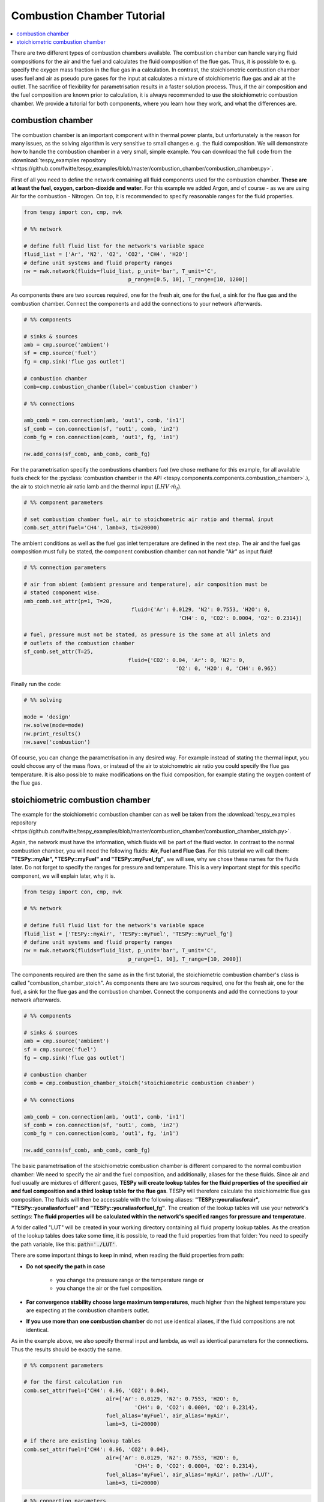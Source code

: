 ~~~~~~~~~~~~~~~~~~~~~~~~~~~
Combustion Chamber Tutorial
~~~~~~~~~~~~~~~~~~~~~~~~~~~

.. contents::
    :depth: 1
    :local:
    :backlinks: top
	
There are two different types of combustion chambers available. The combustion chamber can handle varying fluid compositions for the air and the fuel and calculates the fluid composition of the flue gas. Thus, it is possible to e. g. specify the oxygen mass fraction in the flue gas in a calculation. In contrast, the stoichiometric combustion chamber uses fuel and air as pseudo pure gases for the input at calculates a mixture of stoichiometric flue gas and air at the outlet. The sacrifice of flexibility for parametrisation results in a faster solution process. Thus, if the air composition and the fuel composition are known prior to calculation, it is always recommended to use the stoichiometric combustion chamber. We provide a tutorial for both components, where you learn how they work, and what the differences are.
	
combustion chamber
------------------
	
The combustion chamber is an important component within thermal power plants, but unfortunately is the reason for many issues, as the solving algorithm is very sensitive to small changes e. g.
the fluid composition. We will demonstrate how to handle the combustion chamber in a very small, simple example. You can download the full code from the :download:`tespy_examples repository <https://github.com/fwitte/tespy_examples/blob/master/combustion_chamber/combustion_chamber.py>`.

First of all you need to define the network containing all fluid components used for the combustion chamber. **These are at least the fuel, oxygen, carbon-dioxide and water**. For this example we added Argon, and of course - as we are using Air for the combustion - Nitrogen.
On top, it is recommended to specify reasonable ranges for the fluid properties.

.. code-block:: python

	from tespy import con, cmp, nwk

	# %% network

	# define full fluid list for the network's variable space
	fluid_list = ['Ar', 'N2', 'O2', 'CO2', 'CH4', 'H2O']
	# define unit systems and fluid property ranges
	nw = nwk.network(fluids=fluid_list, p_unit='bar', T_unit='C',
					 p_range=[0.5, 10], T_range=[10, 1200])
					 
As components there are two sources required, one for the fresh air, one for the fuel, a sink for the flue gas and the combustion chamber. Connect the components and add the connections to your network afterwards.

.. code-block:: python

	# %% components

	# sinks & sources
	amb = cmp.source('ambient')
	sf = cmp.source('fuel')
	fg = cmp.sink('flue gas outlet')

	# combustion chamber
	comb=cmp.combustion_chamber(label='combustion chamber')

	# %% connections

	amb_comb = con.connection(amb, 'out1', comb, 'in1')
	sf_comb = con.connection(sf, 'out1', comb, 'in2')
	comb_fg = con.connection(comb, 'out1', fg, 'in1')

	nw.add_conns(sf_comb, amb_comb, comb_fg)
	
For the parametrisation specify the combustions chambers fuel (we chose methane for this example, for all available fuels check for the :py:class:`combustion chamber in the API <tespy.components.components.combustion_chamber>`.), the air to stoichmetric air ratio lamb and the thermal input (:math:`LHV \cdot \dot{m}_{f}`).

.. code-block:: python

	# %% component parameters

	# set combustion chamber fuel, air to stoichometric air ratio and thermal input
	comb.set_attr(fuel='CH4', lamb=3, ti=20000)
	
The ambient conditions as well as the fuel gas inlet temperature are defined in the next step. The air and the fuel gas composition must fully be stated, the component combustion chamber can not handle "Air" as input fluid!

.. code-block:: python

	# %% connection parameters
								 
	# air from abient (ambient pressure and temperature), air composition must be
	# stated component wise.
	amb_comb.set_attr(p=1, T=20,
					  fluid={'Ar': 0.0129, 'N2': 0.7553, 'H2O': 0,
							 'CH4': 0, 'CO2': 0.0004, 'O2': 0.2314})

	# fuel, pressure must not be stated, as pressure is the same at all inlets and
	# outlets of the combustion chamber
	sf_comb.set_attr(T=25,
					 fluid={'CO2': 0.04, 'Ar': 0, 'N2': 0,
							'O2': 0, 'H2O': 0, 'CH4': 0.96})
							
Finally run the code:

.. code-block:: python

	# %% solving

	mode = 'design'
	nw.solve(mode=mode)
	nw.print_results()
	nw.save('combustion')
	
Of course, you can change the parametrisation in any desired way. For example instead of stating the thermal input, you could choose any of the mass flows, or instead of the air to stoichometric air ratio you could specify the flue gas temperature.
It is also possible to make modifications on the fluid composition, for example stating the oxygen content of the flue gas.

stoichiometric combustion chamber
---------------------------------

The example for the stoichiometric combustion chamber can as well be taken from the :download:`tespy_examples repository <https://github.com/fwitte/tespy_examples/blob/master/combustion_chamber/combustion_chamber_stoich.py>`.

Again, the network must have the information, which fluids will be part of the fluid vector. In contrast to the normal combustion chamber, you will need the following fluids: **Air, Fuel and Flue Gas**. For this tutorial we will call them: **"TESPy::myAir", "TESPy::myFuel" and "TESPy::myFuel_fg"**, we will see, why we chose these names for the fluids later.
Do not forget to specify the ranges for pressure and temperature. This is a very important stept for this specific component, we will explain later, why it is.

.. code-block:: python

	from tespy import con, cmp, nwk

	# %% network

	# define full fluid list for the network's variable space
	fluid_list = ['TESPy::myAir', 'TESPy::myFuel', 'TESPy::myFuel_fg']
	# define unit systems and fluid property ranges
	nw = nwk.network(fluids=fluid_list, p_unit='bar', T_unit='C',
					 p_range=[1, 10], T_range=[10, 2000])

The components required are then the same as in the first tutorial, the stoichiometric combustion chamber's class is called "combustion_chamber_stoich".					 
As components there are two sources required, one for the fresh air, one for the fuel, a sink for the flue gas and the combustion chamber. Connect the components and add the connections to your network afterwards.

.. code-block:: python

	# %% components
	
	# sinks & sources
	amb = cmp.source('ambient')
	sf = cmp.source('fuel')
	fg = cmp.sink('flue gas outlet')

	# combustion chamber
	comb = cmp.combustion_chamber_stoich('stoichiometric combustion chamber')

	# %% connections

	amb_comb = con.connection(amb, 'out1', comb, 'in1')
	sf_comb = con.connection(sf, 'out1', comb, 'in2')
	comb_fg = con.connection(comb, 'out1', fg, 'in1')

	nw.add_conns(sf_comb, amb_comb, comb_fg)
	
The basic parametrisation of the stoichiometric combustion chamber is different compared to the normal combustion chamber: We need to specify the air and the fuel composition, and additionally, aliases for the these fluids. Since air and fuel usually are mixtures of different gases, **TESPy will create lookup tables for the fluid properties of the specified air and fuel composition and a third lookup table for the flue gas**. TESPy will therefore calculate the stoichiometric flue gas composition. The fluids will then be accessable with the following aliases: **"TESPy::youraliasforair", "TESPy::youraliasforfuel" and "TESPy::youraliasforfuel_fg"**. The creation of the lookup tables will use your network's settings: **The fluid properties will be calculated within the network's specified ranges for pressure and temperature.**

A folder called "LUT" will be created in your working directory containing all fluid property lookup tables. As the creation of the lookup tables does take some time, it is possible, to read the fluid properties from that folder: You need to specify the path variable, like this: :code:`path='./LUT'`.

There are some important things to keep in mind, when reading the fluid properties from path:

- **Do not specify the path in case**

	- you change the pressure range or the temperature range or
	- you change the air or the fuel composition.

- **For convergence stability choose large maximum temperatures**, much higher than the highest temperature you are expecting at the combustion chambers outlet.
- **If you use more than one combustion chamber** do not use identical aliases, if the fluid compositions are not identical.

As in the example above, we also specify thermal input and lambda, as well as identical parameters for the connections. Thus the results should be exactly the same.

.. code-block:: python

	# %% component parameters

	# for the first calculation run
	comb.set_attr(fuel={'CH4': 0.96, 'CO2': 0.04},
				  air={'Ar': 0.0129, 'N2': 0.7553, 'H2O': 0,
					   'CH4': 0, 'CO2': 0.0004, 'O2': 0.2314},
				  fuel_alias='myFuel', air_alias='myAir',
				  lamb=3, ti=20000)
				  
	# if there are existing lookup tables
	comb.set_attr(fuel={'CH4': 0.96, 'CO2': 0.04},
				  air={'Ar': 0.0129, 'N2': 0.7553, 'H2O': 0,
					   'CH4': 0, 'CO2': 0.0004, 'O2': 0.2314},
				  fuel_alias='myFuel', air_alias='myAir', path='./LUT',
				  lamb=3, ti=20000)
				  
.. code-block:: python

	# %% connection parameters
								 
	# air from abient (ambient pressure and temperature), air composition must be
	# stated component wise.
	amb_comb.set_attr(T=20, p=1,
					  fluid={'TESPy::myAir': 1, 'TESPy::myFuel': 0,
							 'TESPy::myFuel_fg': 0})

	# fuel, pressure must not be stated, as pressure is the same at all inlets and
	# outlets of the combustion chamber
	sf_comb.set_attr(T=25,
					 fluid={'TESPy::myAir': 0, 'TESPy::myFuel': 1,
							'TESPy::myFuel_fg': 0})
							
Finally run the code:

.. code-block:: python

	# %% solving

	mode = 'design'
	nw.solve(mode=mode)
	nw.print_results()
	nw.save('combustion')
